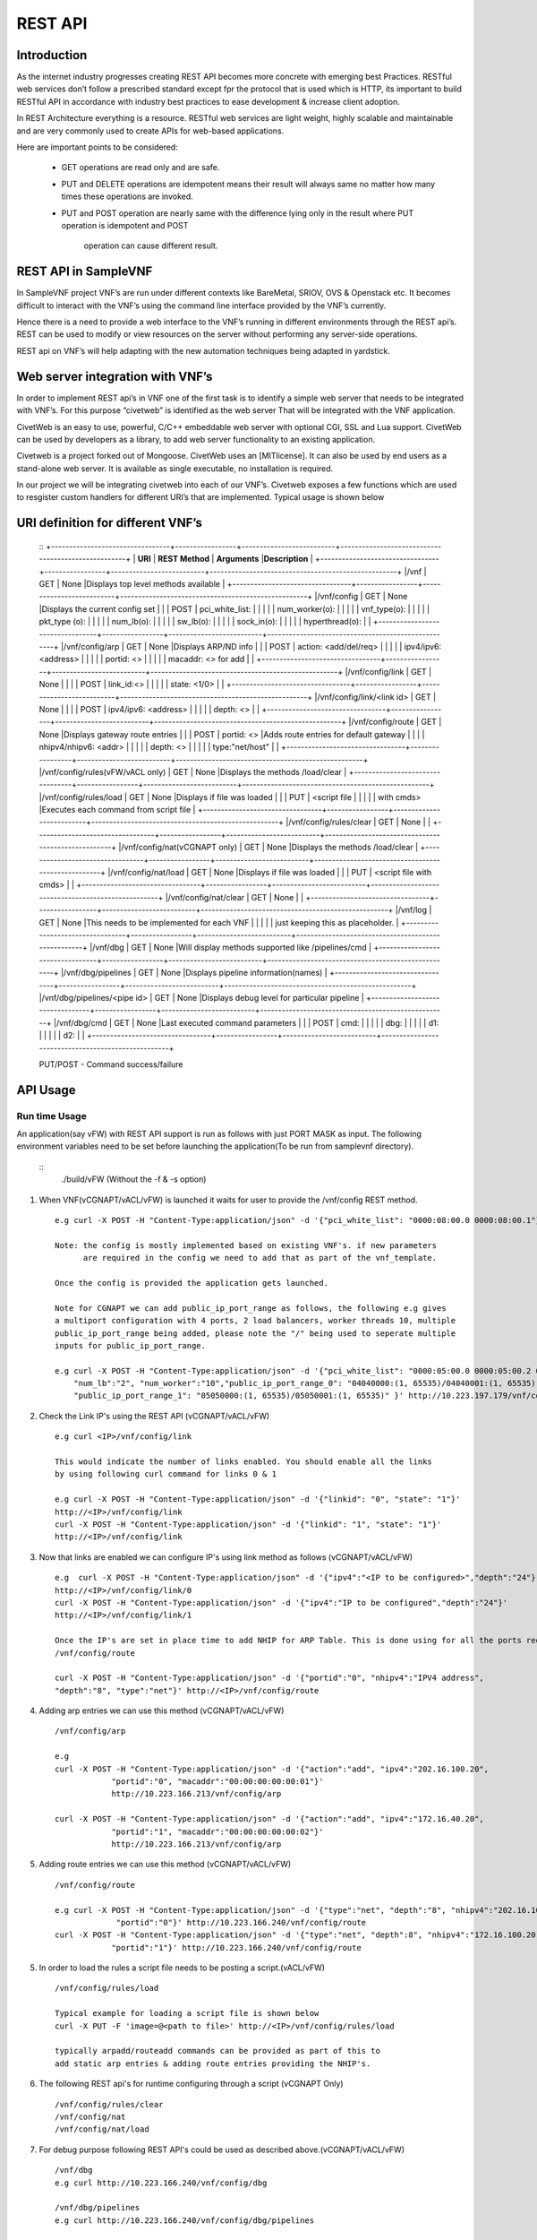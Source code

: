 .. This work is licensed under a creative commons attribution 4.0 international
.. license.
.. http://creativecommons.org/licenses/by/4.0
.. (c) opnfv, national center of scientific research "demokritos" and others.

========================================================
REST API
========================================================

Introduction
---------------
As the internet industry progresses creating REST API becomes more concrete
with emerging best Practices. RESTful web services don’t follow a prescribed
standard except fpr the protocol that is used which is HTTP, its important
to build RESTful API in accordance with industry best practices to ease
development & increase client adoption.

In REST Architecture everything is a resource. RESTful web services are light
weight, highly scalable and maintainable and are very commonly used to
create APIs for web-based applications.

Here are important points to be considered:

 * GET operations are read only and are safe.
 * PUT and DELETE operations are idempotent means their result will
   always same no matter how many times these operations are invoked.
 * PUT and POST operation are nearly same with the difference lying
   only in the result where PUT operation is idempotent and POST
    operation can cause different result.


REST API in SampleVNF
---------------------

In SampleVNF project VNF’s are run under different contexts like BareMetal,
SRIOV, OVS & Openstack etc. It becomes difficult to interact with the
VNF’s using the command line interface provided by the VNF’s currently.

Hence there is a need to provide a web interface to the VNF’s running in
different environments through the REST api’s. REST can be used to modify
or view resources on the server without performing any server-side
operations.

REST api on VNF’s will help adapting with the new automation techniques
being adapted in yardstick.

Web server integration with VNF’s
----------------------------------

In order to implement REST api’s in VNF one of the first task is to
identify a simple web server that needs to be integrated with VNF’s.
For this purpose “civetweb” is identified as the web server That will
be integrated with the VNF application.

CivetWeb is an easy to use, powerful, C/C++ embeddable web server with
optional CGI, SSL and Lua support. CivetWeb can be used by developers
as a library, to add web server functionality to an existing application.

Civetweb is a project forked out of Mongoose. CivetWeb uses an [MITlicense].
It can also be used by end users as a stand-alone web server. It is available
as single executable, no installation is required.

In our project we will be integrating civetweb into each of our VNF’s.
Civetweb exposes a few functions which are used to resgister custom handlers
for different URI’s that are implemented.
Typical usage is shown below

URI definition for different VNF’s
----------------------------------
  ::
  +---------------------------------+-----------------+--------------------------+----------------------------------------------------+
  |        **URI**       	          | **REST Method** |      **Arguments**       |**Description**                                     |
  +---------------------------------+-----------------+--------------------------+----------------------------------------------------+
  |/vnf                  			      |   GET  		      | 	None           		     |Displays top level methods available                |
  +---------------------------------+-----------------+--------------------------+----------------------------------------------------+
  |/vnf/config           		  	    |   GET         	|  None           	 	     |Displays the current config set                     |
  |                                 |   POST          |  pci_white_list:         |                                                    |
  |                                 |                 |    num_worker(o):        |                                                    |
  |                                 |                 |    vnf_type(o):          |                                                    |
  |                                 |                 |    pkt_type (o):         |                                                    |
  |                                 |                 |    num_lb(o):            |                                                    |
  |                                 |                 |    sw_lb(o):             |                                                    |
  |                                 |                 |    sock_in(o):           |                                                    |
  |                                 |                 |    hyperthread(o):       |                                                    |
  +---------------------------------+-----------------+--------------------------+----------------------------------------------------+
  |/vnf/config/arp                  |   GET           |  None                    |Displays ARP/ND info                                |
  |                                 |   POST          |  action: <add/del/req>   |                                                    |
  |                                 |                 |    ipv4/ipv6: <address>  |                                                    |
  |                                 |                 |    portid: <>            |                                                    |
  |                                 |                 |    macaddr: <> for add   |                                                    |
  +---------------------------------+-----------------+--------------------------+----------------------------------------------------+
  |/vnf/config/link                 |   GET           |  None                    |                                                    |
  |                                 |   POST          |  link_id:<>              |                                                    |
  |                                 |                 |  state: <1/0>            |                                                    |
  +---------------------------------+-----------------+--------------------------+----------------------------------------------------+
  |/vnf/config/link/<link id>       |   GET           |  None                    |                                                    |
  |                                 |   POST          |  ipv4/ipv6: <address>    |                                                    |
  |                                 |                 |  depth: <>               |                                                    |
  +---------------------------------+-----------------+--------------------------+----------------------------------------------------+
  |/vnf/config/route                |   GET           |  None                    |Displays gateway route entries                      |
  |                                 |   POST          |  portid: <>              |Adds route entries for default gateway              |
  |                                 |                 |  nhipv4/nhipv6: <addr>   |                                                    |
  |                                 |                 |  depth: <>               |                                                    |
  |                                 |                 |  type:"net/host"         |                                                    |
  +---------------------------------+-----------------+--------------------------+----------------------------------------------------+
  |/vnf/config/rules(vFW/vACL only) |   GET           |  None                    |Displays the methods /load/clear                    |
  +---------------------------------+-----------------+--------------------------+----------------------------------------------------+
  |/vnf/config/rules/load           |   GET           |  None                    |Displays if file was loaded                         |
  |                                 |   PUT           |  <script file            |                                                    |
  |                                 |                 |  with cmds>              |Executes each command from script file              |
  +---------------------------------+-----------------+--------------------------+----------------------------------------------------+
  |/vnf/config/rules/clear          |   GET           |  None                    |                                                    |
  +---------------------------------+-----------------+--------------------------+----------------------------------------------------+
  |/vnf/config/nat(vCGNAPT only)    |   GET           |  None                    |Displays the methods /load/clear                    |
  +---------------------------------+-----------------+--------------------------+----------------------------------------------------+
  |/vnf/config/nat/load             |   GET           |  None                    |Displays if file was loaded                         |
  |                                 |   PUT           |  <script file with cmds> |                                                    |
  +---------------------------------+-----------------+--------------------------+----------------------------------------------------+
  |/vnf/config/nat/clear            |   GET           |  None                    |                                                    |
  +---------------------------------+-----------------+--------------------------+----------------------------------------------------+
  |/vnf/log                         |   GET           |  None                    |This needs to be implemented for each VNF           |
  |                                 |                 |                          |          just keeping this as placeholder.         |
  +---------------------------------+-----------------+--------------------------+----------------------------------------------------+
  |/vnf/dbg                         |   GET           |  None                    |Will display methods supported like /pipelines/cmd  |
  +---------------------------------+-----------------+--------------------------+----------------------------------------------------+
  |/vnf/dbg/pipelines               |   GET           |  None                    |Displays pipeline information(names)                |
  +---------------------------------+-----------------+--------------------------+----------------------------------------------------+
  |/vnf/dbg/pipelines/<pipe id>     |   GET           |  None                    |Displays debug level for particular pipeline        |
  +---------------------------------+-----------------+--------------------------+----------------------------------------------------+
  |/vnf/dbg/cmd                     |   GET           |  None                    |Last executed command parameters                    |
  |                                 |   POST          |  cmd:                    |                                                    |
  |                                 |                 |    dbg:                  |                                                    |
  |                                 |                 |    d1:                   |                                                    |
  |                                 |                 |    d2:                   |                                                    |
  +---------------------------------+-----------------+--------------------------+----------------------------------------------------+

  PUT/POST - Command success/failure

API Usage
---------

Run time Usage
^^^^^^^^^^^^^^

An application(say vFW) with REST API support is run as follows
with just PORT MASK as input. The following environment variables
need to be set before launching the application(To be run from
samplevnf directory).

   ::
    ./build/vFW (Without the -f & -s option)

1. When VNF(vCGNAPT/vACL/vFW) is launched it waits for user to provide the /vnf/config REST method.
   ::
    e.g curl -X POST -H "Content-Type:application/json" -d '{"pci_white_list": "0000:08:00.0 0000:08:00.1"}' http://<IP>/vnf/config

    Note: the config is mostly implemented based on existing VNF's. if new parameters
          are required in the config we need to add that as part of the vnf_template.

    Once the config is provided the application gets launched.

    Note for CGNAPT we can add public_ip_port_range as follows, the following e.g gives
    a multiport configuration with 4 ports, 2 load balancers, worker threads 10, multiple
    public_ip_port_range being added, please note the "/" being used to seperate multiple
    inputs for public_ip_port_range.

    e.g curl -X POST -H "Content-Type:application/json" -d '{"pci_white_list": "0000:05:00.0 0000:05:00.2 0000:07:00.0 0000:07:00.2",
        "num_lb":"2", "num_worker":"10","public_ip_port_range_0": "04040000:(1, 65535)/04040001:(1, 65535)",
        "public_ip_port_range_1": "05050000:(1, 65535)/05050001:(1, 65535)" }' http://10.223.197.179/vnf/config

2. Check the Link IP's using the REST API (vCGNAPT/vACL/vFW)
   ::
     e.g curl <IP>/vnf/config/link

     This would indicate the number of links enabled. You should enable all the links
     by using following curl command for links 0 & 1

     e.g curl -X POST -H "Content-Type:application/json" -d '{"linkid": "0", "state": "1"}'
     http://<IP>/vnf/config/link
     curl -X POST -H "Content-Type:application/json" -d '{"linkid": "1", "state": "1"}'
     http://<IP>/vnf/config/link

3. Now that links are enabled we can configure IP's using link method as follows (vCGNAPT/vACL/vFW)
   ::
     e.g  curl -X POST -H "Content-Type:application/json" -d '{"ipv4":"<IP to be configured>","depth":"24"}'
     http://<IP>/vnf/config/link/0
     curl -X POST -H "Content-Type:application/json" -d '{"ipv4":"IP to be configured","depth":"24"}'
     http://<IP>/vnf/config/link/1

     Once the IP's are set in place time to add NHIP for ARP Table. This is done using for all the ports required.
     /vnf/config/route

     curl -X POST -H "Content-Type:application/json" -d '{"portid":"0", "nhipv4":"IPV4 address",
     "depth":"8", "type":"net"}' http://<IP>/vnf/config/route

4. Adding arp entries we can use this method (vCGNAPT/vACL/vFW)
   ::
     /vnf/config/arp

     e.g
     curl -X POST -H "Content-Type:application/json" -d '{"action":"add", "ipv4":"202.16.100.20",
                 "portid":"0", "macaddr":"00:00:00:00:00:01"}'
                 http://10.223.166.213/vnf/config/arp

     curl -X POST -H "Content-Type:application/json" -d '{"action":"add", "ipv4":"172.16.40.20",
                 "portid":"1", "macaddr":"00:00:00:00:00:02"}'
                 http://10.223.166.213/vnf/config/arp

5. Adding route entries we can use this method (vCGNAPT/vACL/vFW)
   ::
     /vnf/config/route

     e.g curl -X POST -H "Content-Type:application/json" -d '{"type":"net", "depth":"8", "nhipv4":"202.16.100.20",
                  "portid":"0"}' http://10.223.166.240/vnf/config/route
     curl -X POST -H "Content-Type:application/json" -d '{"type":"net", "depth":8", "nhipv4":"172.16.100.20",
                 "portid":"1"}' http://10.223.166.240/vnf/config/route

5. In order to load the rules a script file needs to be posting a script.(vACL/vFW)
   ::
     /vnf/config/rules/load

     Typical example for loading a script file is shown below
     curl -X PUT -F 'image=@<path to file>' http://<IP>/vnf/config/rules/load

     typically arpadd/routeadd commands can be provided as part of this to
     add static arp entries & adding route entries providing the NHIP's.

6. The following REST api's for runtime configuring through a script (vCGNAPT Only)
   ::
     /vnf/config/rules/clear
     /vnf/config/nat
     /vnf/config/nat/load

7. For debug purpose following REST API's could be used as described above.(vCGNAPT/vACL/vFW)
   ::
     /vnf/dbg
     e.g curl http://10.223.166.240/vnf/config/dbg

     /vnf/dbg/pipelines
     e.g curl http://10.223.166.240/vnf/config/dbg/pipelines

     /vnf/dbg/pipelines/<pipe id>
     e.g curl http://10.223.166.240/vnf/config/dbg/pipelines/<id>

     /vnf/dbg/cmd

8. For stats we can use the following method (vCGNAPT/vACL/vFW)
   ::
     /vnf/stats
     e.g curl <IP>/vnf/stats

9. For quittiong the application (vCGNAPT/vACL/vFW)
   ::
     /vnf/quit
     e.g curl <IP>/vnf/quit
